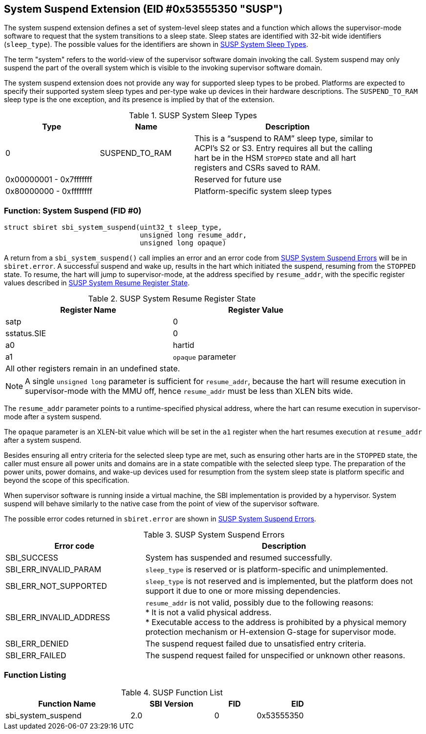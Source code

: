 == System Suspend Extension (EID #0x53555350 "SUSP")

The system suspend extension defines a set of system-level sleep states and a
function which allows the supervisor-mode software to request that the system
transitions to a sleep state. Sleep states are identified with 32-bit wide
identifiers (`sleep_type`). The possible values for the identifiers are shown
in <<table_susp_sleep_types>>.

The term "system" refers to the world-view of the supervisor software domain
invoking the call. System suspend may only suspend the part of the overall
system which is visible to the invoking supervisor software domain.

The system suspend extension does not provide any way for supported sleep types
to be probed. Platforms are expected to specify their supported system sleep
types and per-type wake up devices in their hardware descriptions. The
`SUSPEND_TO_RAM` sleep type is the one exception, and its presence is implied
by that of the extension.

[#table_susp_sleep_types]
.SUSP System Sleep Types
[cols="1,1,2", width=90%, align="center", options="header"]
|===
| Type                    | Name           | Description
| 0                       | SUSPEND_TO_RAM | This is a “suspend to RAM”
                                             sleep type, similar to ACPI’s
                                             S2 or S3. Entry requires all
                                             but the calling hart be in the
                                             HSM `STOPPED` state and all hart
                                             registers and CSRs saved to RAM.
| 0x00000001 - 0x7fffffff |                | Reserved for future use
| 0x80000000 - 0xffffffff |                | Platform-specific system sleep
                                             types
|===

=== Function: System Suspend (FID #0)

[source, C]
----
struct sbiret sbi_system_suspend(uint32_t sleep_type,
                                 unsigned long resume_addr,
                                 unsigned long opaque)
----

A return from a `sbi_system_suspend()` call implies an error and an error code
from <<table_susp_errors>> will be in `sbiret.error`. A successful suspend and
wake up, results in the hart which initiated the suspend, resuming from the
`STOPPED` state. To resume, the hart will jump to supervisor-mode, at the
address specified by `resume_addr`, with the specific register values described
in <<table_susp_resume_state>>.

[#table_susp_resume_state]
.SUSP System Resume Register State
[cols=",", width=80%, align="center", options="header"]
|===
| Register Name | Register Value
| satp          | 0
| sstatus.SIE   | 0
| a0            | hartid
| a1            | `opaque` parameter
2+|All other registers remain in an undefined state.
|===

NOTE: A single `unsigned long` parameter is sufficient for `resume_addr`,
because the hart will resume execution in supervisor-mode with the MMU off,
hence `resume_addr` must be less than XLEN bits wide.

The `resume_addr` parameter points to a runtime-specified physical address,
where the hart can resume execution in supervisor-mode after a system suspend.

The `opaque` parameter is an XLEN-bit value which will be set in the `a1`
register when the hart resumes execution at `resume_addr` after a system
suspend.

Besides ensuring all entry criteria for the selected sleep type are met, such
as ensuring other harts are in the `STOPPED` state, the caller must ensure all
power units and domains are in a state compatible with the selected sleep type.
The preparation of the power units, power domains, and wake-up devices used for
resumption from the system sleep state is platform specific and beyond the
scope of this specification.

When supervisor software is running inside a virtual machine, the SBI
implementation is provided by a hypervisor. System suspend will behave
similarly to the native case from the point of view of the supervisor software.

The possible error codes returned in `sbiret.error` are shown in
<<table_susp_errors>>.

[#table_susp_errors]
.SUSP System Suspend Errors
[cols="1,2", width=100%, align="center", options="header"]
|===
| Error code              | Description
| SBI_SUCCESS             | System has suspended and resumed successfully.
| SBI_ERR_INVALID_PARAM   | `sleep_type` is reserved or is platform-specific
                            and unimplemented.
| SBI_ERR_NOT_SUPPORTED   | `sleep_type` is not reserved and is implemented,
                            but the platform does not support it due to one
                            or more missing dependencies.
| SBI_ERR_INVALID_ADDRESS | `resume_addr` is not valid, possibly due to the
                            following reasons: +
                            * It is not a valid physical address. +
                            * Executable access to the address is prohibited by
                              a physical memory protection mechanism or
                              H-extension G-stage for supervisor mode.
| SBI_ERR_DENIED          | The suspend request failed due to unsatisfied entry
                            criteria.
| SBI_ERR_FAILED          | The suspend request failed for unspecified or
                            unknown other reasons.
|===

=== Function Listing

[#table_susp_function_list]
.SUSP Function List
[cols="3,2,1,2", width=80%, align="center", options="header"]
|===
| Function Name       | SBI Version | FID | EID
| sbi_system_suspend  | 2.0         |  0  | 0x53555350
|===
